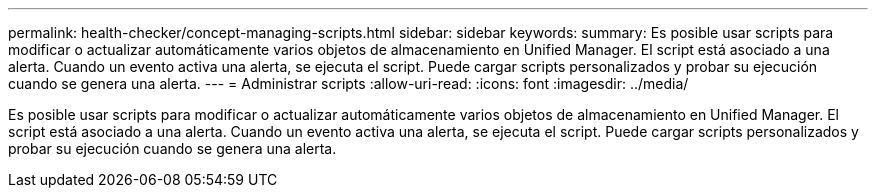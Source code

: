 ---
permalink: health-checker/concept-managing-scripts.html 
sidebar: sidebar 
keywords:  
summary: Es posible usar scripts para modificar o actualizar automáticamente varios objetos de almacenamiento en Unified Manager. El script está asociado a una alerta. Cuando un evento activa una alerta, se ejecuta el script. Puede cargar scripts personalizados y probar su ejecución cuando se genera una alerta. 
---
= Administrar scripts
:allow-uri-read: 
:icons: font
:imagesdir: ../media/


[role="lead"]
Es posible usar scripts para modificar o actualizar automáticamente varios objetos de almacenamiento en Unified Manager. El script está asociado a una alerta. Cuando un evento activa una alerta, se ejecuta el script. Puede cargar scripts personalizados y probar su ejecución cuando se genera una alerta.
